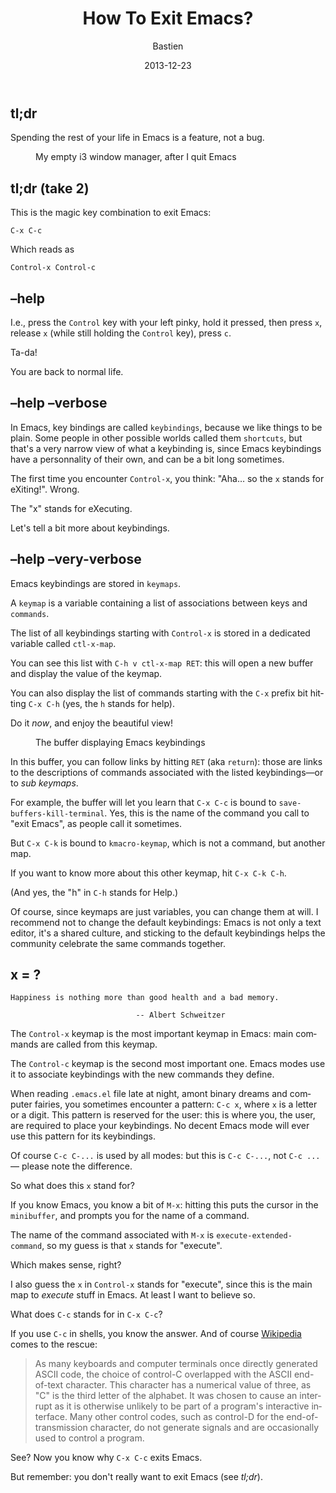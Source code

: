 #+title: How To Exit Emacs?
#+date: 2013-12-23
#+author: Bastien
#+LANGUAGE: en
#+layout: post
#+author_url: /author/bzg
#+author_avatar: bzg
#+show_avatar: true
#+category: libre
#+show_related_posts: false
#+feature_image: emacscrazy
#+excerpt: <p>Spending the rest of your life in Emacs is a feature, not a bug.</p>

** tl;dr

Spending the rest of your life in Emacs is a feature, not a bug.

#+CAPTION: My empty i3 window manager, after I quit Emacs
#+ATTR_HTML: :width 90%
[[file:u/i3.png]]

** tl;dr (take 2)

 This is the magic key combination to exit Emacs:

 : C-x C-c

 Which reads as

 : Control-x Control-c

** --help

 I.e., press the =Control= key with your left pinky, hold it pressed,
 then press =x=, release =x= (while still holding the =Control= key),
 press =c=.

 Ta-da!

 You are back to normal life.

** --help --verbose

 In Emacs, key bindings are called =keybindings=, because we like
 things to be plain.  Some people in other possible worlds called them
 =shortcuts=, but that's a very narrow view of what a keybinding is,
 since Emacs keybindings have a personnality of their own, and can be a
 bit long sometimes.

 The first time you encounter =Control-x=, you think: "Aha... so the
 =x= stands for eXiting!".  Wrong.

 The "x" stands for eXecuting.

 Let's tell a bit more about keybindings.

** --help --very-verbose

 Emacs keybindings are stored in =keymaps=.

 A =keymap= is a variable containing a list of associations between
 keys and =commands=.

 The list of all keybindings starting with =Control-x= is stored in a
 dedicated variable called =ctl-x-map=.

 You can see this list with =C-h v ctl-x-map RET=: this will open a new
 buffer and display the value of the keymap.

 You can also display the list of commands starting with the =C-x=
 prefix bit hitting =C-x C-h= (yes, the =h= stands for help).

 Do it /now/, and enjoy the beautiful view!

 #+CAPTION: The buffer displaying Emacs keybindings
 #+ATTR_HTML: :width 90%
 [[file:u/emacs-keybindings.png]]

 In this buffer, you can follow links by hitting =RET= (aka =return=):
 those are links to the descriptions of commands associated with the
 listed keybindings---or to /sub keymaps/.

 For example, the buffer will let you learn that =C-x C-c= is bound to
 =save-buffers-kill-terminal=.  Yes, this is the name of the command
 you call to "exit Emacs", as people call it sometimes.

 But =C-x C-k= is bound to =kmacro-keymap=, which is not a command, but
 another map.

 If you want to know more about this other keymap, hit =C-x C-k C-h=.

 (And yes, the "h" in =C-h= stands for Help.)

 Of course, since keymaps are just variables, you can change them at
 will.  I recommend not to change the default keybindings: Emacs is not
 only a text editor, it's a shared culture, and sticking to the default
 keybindings helps the community celebrate the same commands together.

** x = ?

 : Happiness is nothing more than good health and a bad memory.
 : 
 :                             -- Albert Schweitzer

 The =Control-x= keymap is the most important keymap in Emacs: main
 commands are called from this keymap.

 The =Control-c= keymap is the second most important one.  Emacs modes
 use it to associate keybindings with the new commands they define.

 When reading =.emacs.el= file late at night, amont binary dreams and
 computer fairies, you sometimes encounter a pattern: =C-c x=, where
 =x= is a letter or a digit.  This pattern is reserved for the user:
 this is where you, the user, are required to place your keybindings.
 No decent Emacs mode will ever use this pattern for its keybindings.

 Of course =C-c C-...= is used by all modes: but this is =C-c C-...=,
 not =C-c ...= --- please note the difference.

 So what does this =x= stand for?

 If you know Emacs, you know a bit of =M-x=: hitting this puts the
 cursor in the =minibuffer=, and prompts you for the name of a command.

 The name of the command associated with =M-x= is
 =execute-extended-command=, so my guess is that =x= stands for
 "execute".

 Which makes sense, right?

 I also guess the =x= in =Control-x= stands for "execute", since this
 is the main map to /execute/ stuff in Emacs.  At least I want to
 believe so.

 What does =C-c= stands for in =C-x C-c=?

 If you use =C-c= in shells, you know the answer.  And of course
 [[http://en.wikipedia.org/wiki/Control-C][Wikipedia]] comes to the rescue:

 #+BEGIN_QUOTE
 As many keyboards and computer terminals once directly generated ASCII
 code, the choice of control-C overlapped with the ASCII end-of-text
 character. This character has a numerical value of three, as "C" is
 the third letter of the alphabet. It was chosen to cause an interrupt
 as it is otherwise unlikely to be part of a program's interactive
 interface. Many other control codes, such as control-D for the
 end-of-transmission character, do not generate signals and are
 occasionally used to control a program.
 #+END_QUOTE

 See?  Now you know why =C-x C-c= exits Emacs.

 But remember: you don't really want to exit Emacs (see [[*tl%3Bdr][tl;dr]]).

